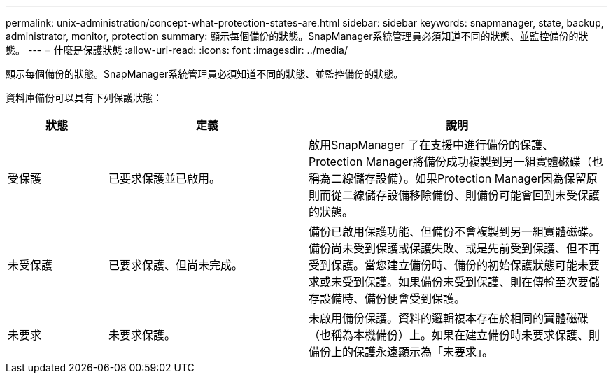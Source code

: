 ---
permalink: unix-administration/concept-what-protection-states-are.html 
sidebar: sidebar 
keywords: snapmanager, state, backup, administrator, monitor, protection 
summary: 顯示每個備份的狀態。SnapManager系統管理員必須知道不同的狀態、並監控備份的狀態。 
---
= 什麼是保護狀態
:allow-uri-read: 
:icons: font
:imagesdir: ../media/


[role="lead"]
顯示每個備份的狀態。SnapManager系統管理員必須知道不同的狀態、並監控備份的狀態。

資料庫備份可以具有下列保護狀態：

[cols="1a,2a,3a"]
|===
| 狀態 | 定義 | 說明 


 a| 
受保護
 a| 
已要求保護並已啟用。
 a| 
啟用SnapManager 了在支援中進行備份的保護、Protection Manager將備份成功複製到另一組實體磁碟（也稱為二線儲存設備）。如果Protection Manager因為保留原則而從二線儲存設備移除備份、則備份可能會回到未受保護的狀態。



 a| 
未受保護
 a| 
已要求保護、但尚未完成。
 a| 
備份已啟用保護功能、但備份不會複製到另一組實體磁碟。備份尚未受到保護或保護失敗、或是先前受到保護、但不再受到保護。當您建立備份時、備份的初始保護狀態可能未要求或未受到保護。如果備份未受到保護、則在傳輸至次要儲存設備時、備份便會受到保護。



 a| 
未要求
 a| 
未要求保護。
 a| 
未啟用備份保護。資料的邏輯複本存在於相同的實體磁碟（也稱為本機備份）上。如果在建立備份時未要求保護、則備份上的保護永遠顯示為「未要求」。

|===